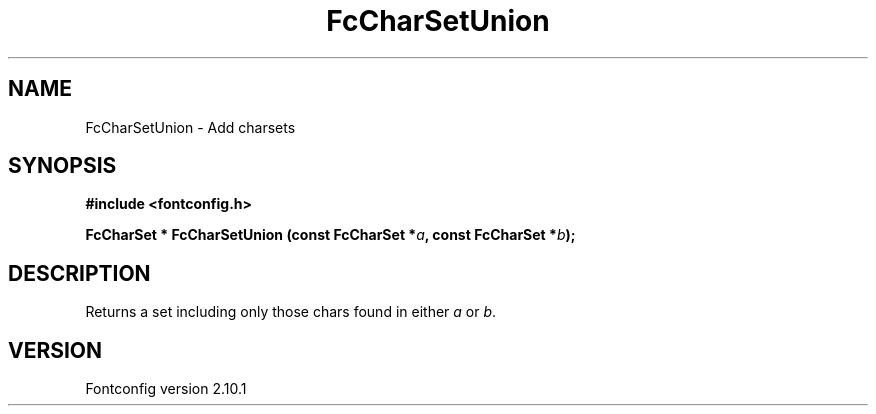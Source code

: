 .\" auto-generated by docbook2man-spec from docbook-utils package
.TH "FcCharSetUnion" "3" "27 7月 2012" "" ""
.SH NAME
FcCharSetUnion \- Add charsets
.SH SYNOPSIS
.nf
\fB#include <fontconfig.h>
.sp
FcCharSet * FcCharSetUnion (const FcCharSet *\fIa\fB, const FcCharSet *\fIb\fB);
.fi\fR
.SH "DESCRIPTION"
.PP
Returns a set including only those chars found in either \fIa\fR or \fIb\fR\&.
.SH "VERSION"
.PP
Fontconfig version 2.10.1
